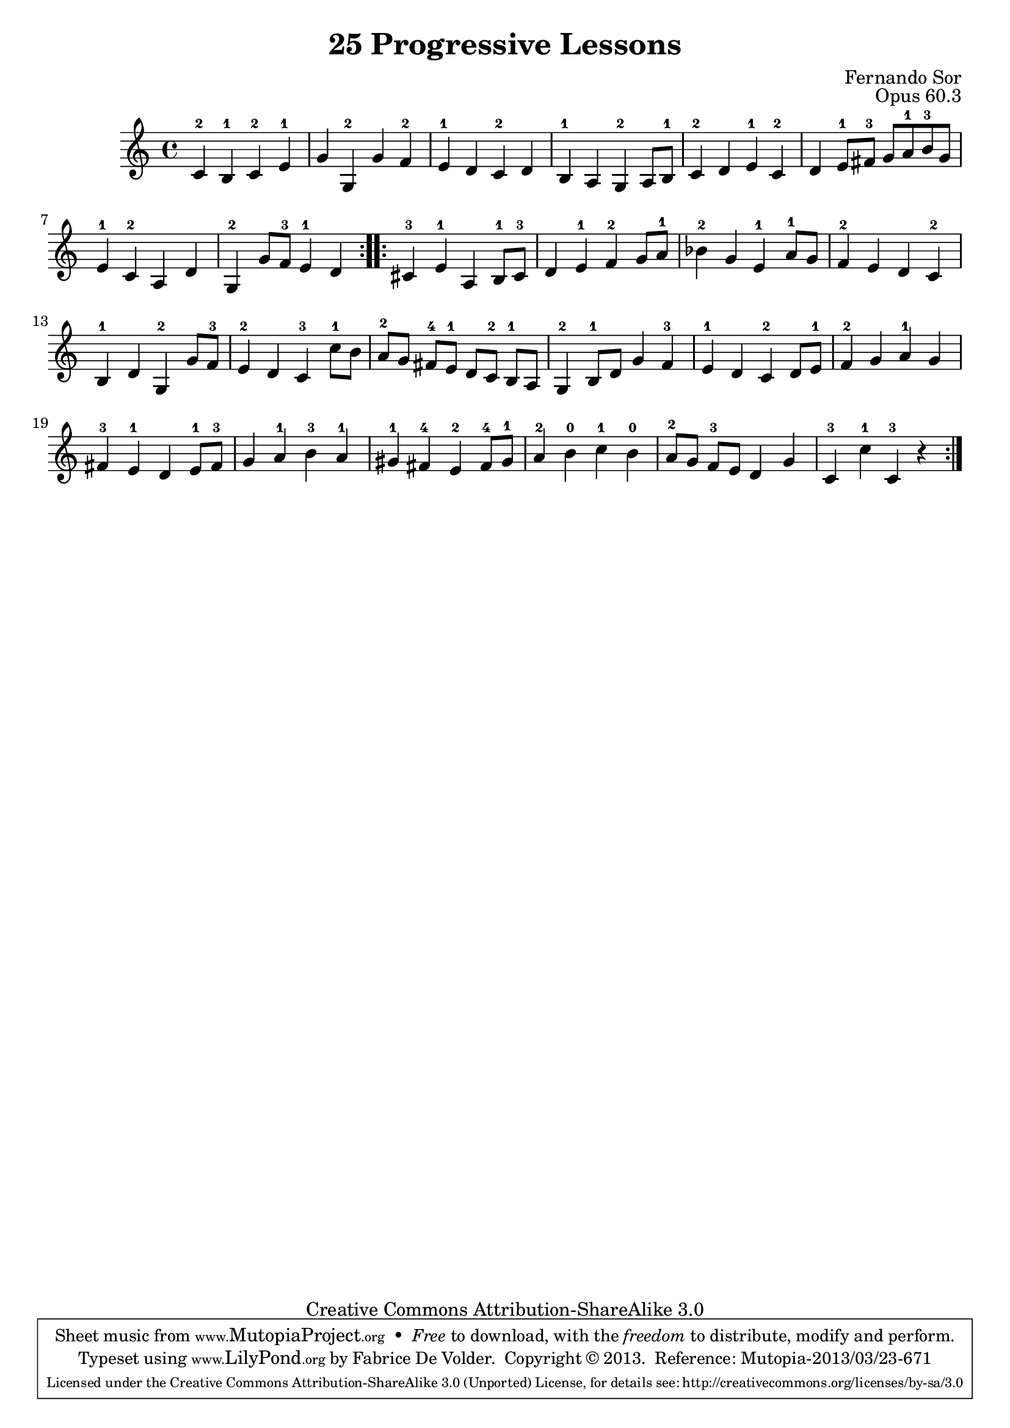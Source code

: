 \version "2.16.1"
\header {
 title    = "25 Progressive Lessons"
 opus     = "Opus 60.3"
 composer = "Fernando Sor"

 mutopiatitle      = "25 Leçons Progressives, no 3"
 mutopiacomposer   = "SorF"
 mutopiaopus       = "O 60"
 mutopiainstrument = "Guitar"
 source            = "http://fernandosor.free.fr/op60/sorf-op60-n03.gif"
 date              = "19th C."
 style             = "Classical"
 copyright         = "Creative Commons Attribution-ShareAlike 3.0"
 maintainer        = "Fabrice De Volder"
 maintainerEmail   = "fabrice.devolder@fr.sfr.com"
 filename          = "sor_op60_03.ly"

 source            = "http://fernandosor.free.fr/op60/sorf-op60-n03.gif"
 enterdby          = "Fabrice De Volder"

 footer = "Mutopia-2013/03/23-671"
 tagline = \markup { \override #'(box-padding . 1.0) \override #'(baseline-skip . 2.7) \box \center-column { \abs-fontsize #10 \line { Sheet music from \with-url #"http://www.MutopiaProject.org" \line { \concat { \abs-fontsize #8 www. \abs-fontsize #11 MutopiaProject \abs-fontsize #8 .org } \hspace #0.5 } • \hspace #0.5 \italic Free to download, with the \italic freedom to distribute, modify and perform. } \line { \abs-fontsize #10 \line { Typeset using \with-url #"http://www.LilyPond.org" \line { \concat { \abs-fontsize #8 www. \abs-fontsize #11 LilyPond \abs-fontsize #8 .org }} by \concat { \maintainer . } \hspace #0.5 Copyright © 2013. \hspace #0.5 Reference: \footer } } \line { \abs-fontsize #8 \line { Licensed under the Creative Commons Attribution-ShareAlike 3.0 (Unported) License, for details \concat { see: \hspace #0.3 \with-url #"http://creativecommons.org/licenses/by-sa/3.0" http://creativecommons.org/licenses/by-sa/3.0 } } } } }
}

notes = \relative c' {
  \repeat volta 2 {
    c4-2 b-1 c-2 e-1
    g g,-2 g' f-2
    e-1 d c-2 d
    b-1 a g-2 a8 b-1
    c4-2 d e-1 c-2
    d e8-1 fis-3 g a-1 b-3 g

   e4-1 c-2 a d
   g,-2 g'8 f-3 e4-1 d
  }
  \repeat volta 2 {
    cis-3 e-1 a, b8-1 cis-3
    d4 e-1 f-2 g8 a-1 
    bes4-2  g e-1 a8-1 g
    f4-2 e d c-2

    b-1 d g,-2 g'8 f-3
    e4-2 d c-3 c'8-1 b
    a-2[ g] fis-4[ e-1] d[ c-2] b-1 a
    g4-2 b8-1 d g4 f-3
    e-1 d c-2 d8 e-1
    f4-2 g a-1 g 

    fis-3 e-1 d e8-1 fis-3
    g4 a-1 b-3 a-1
    gis-1 fis-4 e-2 fis8-4 gis-1
    a4-2 b-0 c-1 b-0
    a8-2[ g] f-3 e d4 g
    c,-3 c'-1 c,-3 r
  }
}

\score {
  \context Staff <<
    \time 4/4
    \key c \major
    \clef violin
    \set Staff.midiInstrument ="acoustic guitar (nylon)"
    \transposition c \notes
  >>
\layout {}

  \midi {
    \tempo 4 = 160
    }


}
